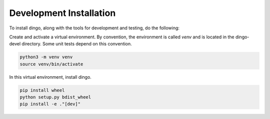 Development Installation 
------------------------

To install dingo, along with the tools for development and testing, do the following:

Create and activate a virtual environment. By convention, the environment is called `venv` and is located in the dingo-devel directory. Some unit tests depend on this convention.


.. code-block:: console

   python3 -m venv venv
   source venv/bin/activate 

In this virtual environment, install dingo. 

.. code-block:: console 

    pip install wheel
    python setup.py bdist_wheel
    pip install -e ."[dev]"


